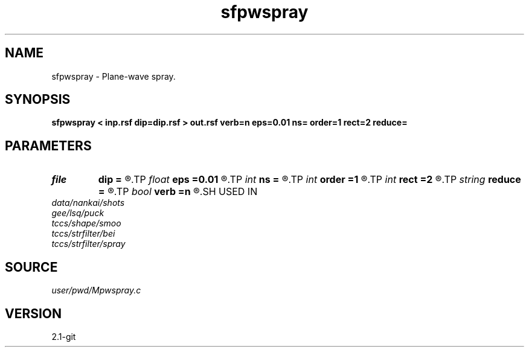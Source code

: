 .TH sfpwspray 1  "APRIL 2019" Madagascar "Madagascar Manuals"
.SH NAME
sfpwspray \- Plane-wave spray. 
.SH SYNOPSIS
.B sfpwspray < inp.rsf dip=dip.rsf > out.rsf verb=n eps=0.01 ns= order=1 rect=2 reduce=
.SH PARAMETERS
.PD 0
.TP
.I file   
.B dip
.B =
.R  	auxiliary input file name
.TP
.I float  
.B eps
.B =0.01
.R  	regularization
.TP
.I int    
.B ns
.B =
.R  	spray radius
.TP
.I int    
.B order
.B =1
.R  	accuracy order
.TP
.I int    
.B rect
.B =2
.R  	radius for predictive coherence (reduce=coherence)
.TP
.I string 
.B reduce
.B =
.R  	reduction method (none,stack,median,triangle,gaussian,predict,coherence)
.TP
.I bool   
.B verb
.B =n
.R  [y/n]	verbosity
.SH USED IN
.TP
.I data/nankai/shots
.TP
.I gee/lsq/puck
.TP
.I tccs/shape/smoo
.TP
.I tccs/strfilter/bei
.TP
.I tccs/strfilter/spray
.SH SOURCE
.I user/pwd/Mpwspray.c
.SH VERSION
2.1-git
